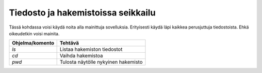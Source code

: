 Tiedosto ja hakemistoissa seikkailu
===================================

Tässä kohdassa voisi käydä noita alla mainittuja sovelluksia.   Erityisesti
käydä läpi kaikkea perusjuttuja tiedostoista. Ehkä oikeudetkin voisi mainita.

+-----------------+-----------------------------------------------------+
| Ohjelma/komento | Tehtävä                                             |
+=================+=====================================================+
| `ls`            | Listaa hakemiston tiedostot                         |
+-----------------+-----------------------------------------------------+
| `cd`            | Vaihda hakemistoa                                   |
+-----------------+-----------------------------------------------------+
| `pwd`           | Tulosta näytölle nykyinen hakemisto                 |
+-----------------+-----------------------------------------------------+
